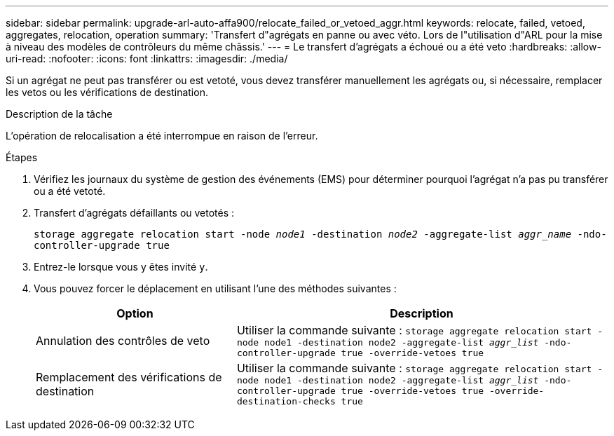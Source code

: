 ---
sidebar: sidebar 
permalink: upgrade-arl-auto-affa900/relocate_failed_or_vetoed_aggr.html 
keywords: relocate, failed, vetoed, aggregates, relocation, operation 
summary: 'Transfert d"agrégats en panne ou avec véto. Lors de l"utilisation d"ARL pour la mise à niveau des modèles de contrôleurs du même châssis.' 
---
= Le transfert d'agrégats a échoué ou a été veto
:hardbreaks:
:allow-uri-read: 
:nofooter: 
:icons: font
:linkattrs: 
:imagesdir: ./media/


[role="lead"]
Si un agrégat ne peut pas transférer ou est vetoté, vous devez transférer manuellement les agrégats ou, si nécessaire, remplacer les vetos ou les vérifications de destination.

.Description de la tâche
L'opération de relocalisation a été interrompue en raison de l'erreur.

.Étapes
. Vérifiez les journaux du système de gestion des événements (EMS) pour déterminer pourquoi l'agrégat n'a pas pu transférer ou a été vetoté.
. Transfert d'agrégats défaillants ou vetotés :
+
`storage aggregate relocation start -node _node1_ -destination _node2_ -aggregate-list _aggr_name_ -ndo-controller-upgrade true`

. Entrez-le lorsque vous y êtes invité `y`.
. Vous pouvez forcer le déplacement en utilisant l'une des méthodes suivantes :
+
[cols="35,65"]
|===
| Option | Description 


| Annulation des contrôles de veto | Utiliser la commande suivante :
`storage aggregate relocation start -node node1 -destination node2 -aggregate-list _aggr_list_ -ndo-controller-upgrade true -override-vetoes true` 


| Remplacement des vérifications de destination | Utiliser la commande suivante :
`storage aggregate relocation start -node node1 -destination node2 -aggregate-list _aggr_list_ -ndo-controller-upgrade true -override-vetoes true -override-destination-checks true` 
|===


